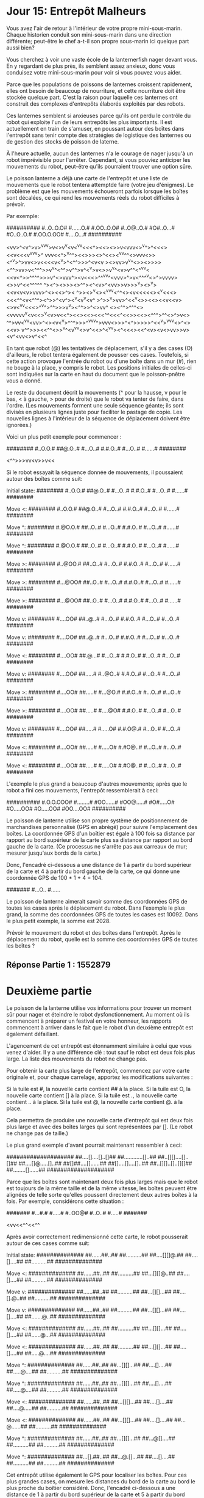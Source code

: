 * Jour 15: Entrepôt Malheurs 

Vous avez l'air de retour à l'intérieur de votre propre mini-sous-marin. Chaque historien conduit son mini-sous-marin dans une direction différente; peut-être le chef a-t-il son propre sous-marin ici quelque part aussi bien?

Vous cherchez à voir une vaste école de la lanternerfish nager devant vous. En y regardant de plus près, ils semblent assez anxieux, donc vous conduisez votre mini-sous-marin pour voir si vous pouvez vous aider.

Parce que les populations de poissons de lanternes croissent rapidement, elles ont besoin de beaucoup de nourriture, et cette nourriture doit être stockée quelque part. C'est la raison pour laquelle ces lanternes ont construit des complexes d'entrepôts élaborés exploités par des robots.

Ces lanternes semblent si anxieuses parce qu'ils ont perdu le contrôle du robot qui exploite l'un de leurs entrepôts les plus importants. Il est actuellement en train de s'amuser, en poussant autour des boîtes dans l'entrepôt sans tenir compte des stratégies de logistique des lanternes ou de gestion des stocks de poisson de laterne.

À l'heure actuelle, aucun des lanternes n'a le courage de nager jusqu'à un robot imprévisible pour l'arrêter. Cependant, si vous pouviez anticiper les mouvements du robot, peut-être qu'ils pourraient trouver une option sûre.

Le poisson lanterne a déjà une carte de l'entrepôt et une liste de mouvements que le robot tentera attemptde faire (votre jeu d'énigmes). Le problème est que les mouvements échoueront parfois lorsque les boîtes sont décalées, ce qui rend les mouvements réels du robot difficiles à prévoir.

Par exemple:

##########
#..O..O.O#
#......O.#
#.OO..O.O#
#..O@..O.#
#O#..O...#
#O..O..O.#
#.OO.O.OO#
#....O...#
##########

<vv>^<v^>v>^vv^v>v<>v^v<v<^vv<<<^><<><>>v<vvv<>^v^>^<<<><<v<<<v^vv^v>^
vvv<<^>^v^^><<>>><>^<<><^vv^^<>vvv<>><^^v>^>vv<>v<<<<v<^v>^<^^>>>^<v<v
><>vv>v^v^<>><>>>><^^>vv>v<^^^>>v^v^<^^>v^^>v^<^v>v<>>v^v^<v>v^^<^^vv<
<<v<^>>^^^^>>>v^<>vvv^><v<<<>^^^vv^<vvv>^>v<^^^^v<>^>vvvv><>>v^<<^^^^^
^><^><>>><>^^<<^^v>>><^<v>^<vv>>v>>>^v><>^v><<<<v>>v<v<v>vvv>^<><<>^><
^>><>^v<><^vvv<^^<><v<<<<<><^v<<<><<<^^<v<^^^><^>>^<v^><<<^>>^v<v^v<v^
>^>>^v>vv>^<<^v<>><<><<v<<v><>v<^vv<<<>^^v^>^^>>><<^v>>v^v><^^>>^<>vv^
<><^^>^^^<><vvvvv^v<v<<>^v<v>v<<^><<><<><<<^^<<<^<<>><<><^^^>^^<>^>v<>
^^>vv<^v^v<vv>^<><v<^v>^^^>>>^^vvv^>vvv<>>>^<^>>>>>^<<^v>^vvv<>^<><<v>
v^^>>><<^^<>>^v^<v^vv<>v^<<>^<^v^v><^<<<><<^<v><v<>vv>>v><v^<vv<>v^<<^

En tant que robot (@) les tentatives de déplacement, s'il y a des cases (O) d'ailleurs, le robot tentera également de pousser ces cases. Toutefois, si cette action provoque l'entrée du robot ou d'une boîte dans un mur (#), rien ne bouge à la place, y compris le robot. Les positions initiales de celles-ci sont indiquées sur la carte en haut du document que le poisson-pnêtre vous a donné.

Le reste du document décrit la mouvements (^ pour la hausse, v pour le bas, < à gauche, > pour de droite) que le robot va tenter de faire, dans l'ordre. (Les mouvements forment une seule séquence géante; ils sont divisés en plusieurs lignes juste pour faciliter le pastage de copie. Les nouvelles lignes à l'intérieur de la séquence de déplacement doivent être ignorées.)

Voici un plus petit exemple pour commencer :

########
#..O.O.#
##@.O..#
#...O..#
#.#.O..#
#...O..#
#......#
########

<^^>>>vv<v>>v<<

Si le robot essayait la séquence donnée de mouvements, il poussaient autour des boîtes comme suit:

Initial state:
########
#..O.O.#
##@.O..#
#...O..#
#.#.O..#
#...O..#
#......#
########

Move <:
########
#..O.O.#
##@.O..#
#...O..#
#.#.O..#
#...O..#
#......#
########

Move ^:
########
#.@O.O.#
##..O..#
#...O..#
#.#.O..#
#...O..#
#......#
########

Move ^:
########
#.@O.O.#
##..O..#
#...O..#
#.#.O..#
#...O..#
#......#
########

Move >:
########
#..@OO.#
##..O..#
#...O..#
#.#.O..#
#...O..#
#......#
########

Move >:
########
#...@OO#
##..O..#
#...O..#
#.#.O..#
#...O..#
#......#
########

Move >:
########
#...@OO#
##..O..#
#...O..#
#.#.O..#
#...O..#
#......#
########

Move v:
########
#....OO#
##..@..#
#...O..#
#.#.O..#
#...O..#
#...O..#
########

Move v:
########
#....OO#
##..@..#
#...O..#
#.#.O..#
#...O..#
#...O..#
########

Move <:
########
#....OO#
##.@...#
#...O..#
#.#.O..#
#...O..#
#...O..#
########

Move v:
########
#....OO#
##.....#
#..@O..#
#.#.O..#
#...O..#
#...O..#
########

Move >:
########
#....OO#
##.....#
#...@O.#
#.#.O..#
#...O..#
#...O..#
########

Move >:
########
#....OO#
##.....#
#....@O#
#.#.O..#
#...O..#
#...O..#
########

Move v:
########
#....OO#
##.....#
#.....O#
#.#.O@.#
#...O..#
#...O..#
########

Move <:
########
#....OO#
##.....#
#.....O#
#.#O@..#
#...O..#
#...O..#
########

Move <:
########
#....OO#
##.....#
#.....O#
#.#O@..#
#...O..#
#...O..#
########

L'exemple le plus grand a beaucoup d'autres mouvements; après que le robot a fini ces mouvements, l'entrepôt ressemblerait à ceci:

##########
#.O.O.OOO#
#........#
#OO......#
#OO@.....#
#O#.....O#
#O.....OO#
#O.....OO#
#OO....OO#
##########

Le poisson de lanterne utilise son propre système de positionnement de marchandises personnalisé (GPS en abrégé) pour suivre l'emplacement des boîtes. La coordonnée GPS d'un boîtier est égale à 100 fois sa distance par rapport au bord supérieur de la carte plus sa distance par rapport au bord gauche de la carte. (Ce processus ne s'arrête pas aux carreaux de mur; mesurer jusqu'aux bords de la carte.)

Donc, l'encadré ci-dessous a une distance de 1 à partir du bord supérieur de la carte et 4 à partir du bord gauche de la carte, ce qui donne une coordonnée GPS de 100 * 1 + 4 = 104.

#######
#...O..
#......

Le poisson de lanterne aimerait savoir somme des coordonnées GPS de toutes les cases après le déplacement du robot. Dans l'exemple le plus grand, la somme des coordonnées GPS de toutes les cases est 10092. Dans le plus petit exemple, la somme est 2028.

Prévoir le mouvement du robot et des boîtes dans l'entrepôt. Après le déplacement du robot, quelle est la somme des coordonnées GPS de toutes les boîtes ?


** Réponse Partie 1 : 1552879


* Deuxième partie 

Le poisson de la lanterne utilise vos informations pour trouver un moment sûr pour nager et éteindre le robot dysfonctionnement. Au moment où ils commencent à préparer un festival en votre honneur, les rapports commencent à arriver dans le fait que le robot d'un deuxième entrepôt est également défaillant.

L'agencement de cet entrepôt est étonnamment similaire à celui que vous venez d'aider. Il y a une différence clé : tout sauf le robot est deux fois plus large. La liste des mouvements du robot ne change pas.

Pour obtenir la carte plus large de l'entrepôt, commencez par votre carte originale et, pour chaque carrelage, apportez les modifications suivantes :

    Si la tuile est #, la nouvelle carte contient ## à la place.
    Si la tuile est O, la nouvelle carte contient [] à la place.
    Si la tuile est ., la nouvelle carte contient .. à la place.
    Si la tuile est @, la nouvelle carte contient @. à la place.

Cela permettra de produire une nouvelle carte d'entrepôt qui est deux fois plus large et avec des boîtes larges qui sont représentées par []. (Le robot ne change pas de taille.)

Le plus grand exemple d'avant pourrait maintenant ressembler à ceci:

####################
##....[]....[]..[]##
##............[]..##
##..[][]....[]..[]##
##....[]@.....[]..##
##[]##....[]......##
##[]....[]....[]..##
##..[][]..[]..[][]##
##........[]......##
####################

Parce que les boîtes sont maintenant deux fois plus larges mais que le robot est toujours de la même taille et de la même vitesse, les boîtes peuvent être alignées de telle sorte qu'elles poussent directement deux autres boîtes à la fois. Par exemple, considérons cette situation :

#######
#...#.#
#.....#
#..OO@#
#..O..#
#.....#
#######

<vv<<^^<<^^

Après avoir correctement redimensionné cette carte, le robot pousserait autour de ces cases comme suit:

Initial state:
##############
##......##..##
##..........##
##....[][]@.##
##....[]....##
##..........##
##############

Move <:
##############
##......##..##
##..........##
##...[][]@..##
##....[]....##
##..........##
##############

Move v:
##############
##......##..##
##..........##
##...[][]...##
##....[].@..##
##..........##
##############

Move v:
##############
##......##..##
##..........##
##...[][]...##
##....[]....##
##.......@..##
##############

Move <:
##############
##......##..##
##..........##
##...[][]...##
##....[]....##
##......@...##
##############

Move <:
##############
##......##..##
##..........##
##...[][]...##
##....[]....##
##.....@....##
##############

Move ^:
##############
##......##..##
##...[][]...##
##....[]....##
##.....@....##
##..........##
##############

Move ^:
##############
##......##..##
##...[][]...##
##....[]....##
##.....@....##
##..........##
##############

Move <:
##############
##......##..##
##...[][]...##
##....[]....##
##....@.....##
##..........##
##############

Move <:
##############
##......##..##
##...[][]...##
##....[]....##
##...@......##
##..........##
##############

Move ^:
##############
##......##..##
##...[][]...##
##...@[]....##
##..........##
##..........##
##############

Move ^:
##############
##...[].##..##
##...@.[]...##
##....[]....##
##..........##
##..........##
##############

Cet entrepôt utilise également le GPS pour localiser les boîtes. Pour ces plus grandes cases, on mesure les distances du bord de la carte au bord le plus proche du boîtier considéré. Donc, l'encadré ci-dessous a une distance de 1 à partir du bord supérieur de la carte et 5 à partir du bord gauche de la carte, ce qui donne une coordonnée GPS de 100 * 1 + 5 = 105.

##########
##...[]...
##........

Dans la version à plus grande échelle de l'exemple le plus grand d'en haut, après que le robot a terminé tous ses mouvements, l'entrepôt ressemblerait à ceci:

####################
##[].......[].[][]##
##[]...........[].##
##[]........[][][]##
##[]......[]....[]##
##..##......[]....##
##..[]............##
##..@......[].[][]##
##......[][]..[]..##
####################

La somme des coordonnées GPS de ces canes est 9021.

Prédire le mouvement du robot et des boîtes dans ce nouvel entrepôt à plus grande échelle. Quelle est la somme des coordonnées GPS finales de toutes les cases?


** Réponse Partie 2 : 1561175
